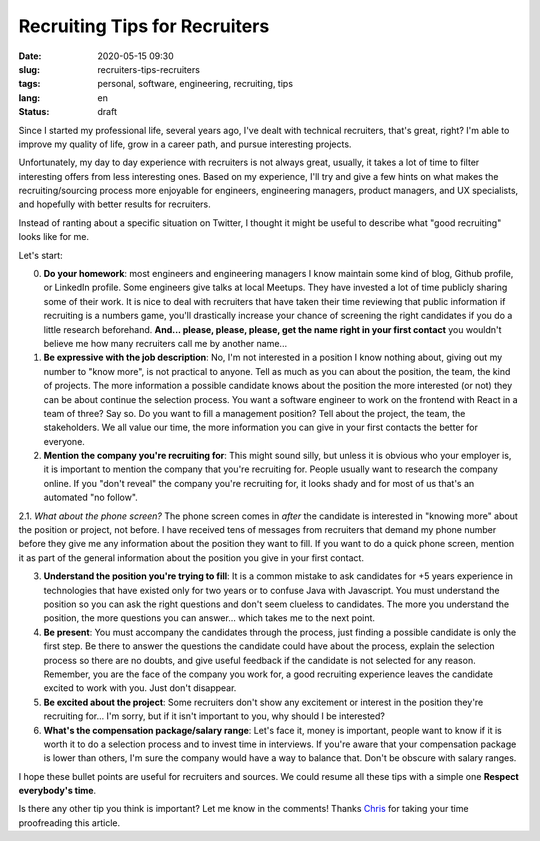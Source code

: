 Recruiting Tips for Recruiters
==============================

:date: 2020-05-15 09:30
:slug: recruiters-tips-recruiters
:tags: personal, software, engineering, recruiting, tips
:lang: en
:status: draft


Since I started my professional life, several years ago, I've dealt with technical recruiters, that's great, right? I'm able to improve my quality of life, grow in a career path, and pursue interesting projects.

Unfortunately, my day to day experience with recruiters is not always great, usually, it takes a lot of time to filter interesting offers from less interesting ones. Based on my experience, I'll try and give a few hints on what makes the recruiting/sourcing process more enjoyable for engineers, engineering managers, product managers, and UX specialists, and hopefully with better results for recruiters.

Instead of ranting about a specific situation on Twitter, I thought it might be useful to describe what "good recruiting" looks like for me.

Let's start:


0. **Do your homework**: most engineers and engineering managers I know maintain some kind of blog, Github profile, or LinkedIn profile. Some engineers give talks at local Meetups. They have invested a lot of time publicly sharing some of their work. It is nice to deal with recruiters that have taken their time reviewing that public information if recruiting is a numbers game, you'll drastically increase your chance of screening the right candidates if you do a little research beforehand. **And... please, please, please, get the name right in your first contact** you wouldn't believe me how many recruiters call me by another name...


1. **Be expressive with the job description**: No, I'm not interested in a position I know nothing about, giving out my number to "know more", is not practical to anyone. Tell as much as you can about the position, the team, the kind of projects. The more information a possible candidate knows about the position the more interested (or not) they can be about continue the selection process. You want a software engineer to work on the frontend with React in a team of three? Say so. Do you want to fill a management position? Tell about the project, the team, the stakeholders. We all value our time, the more information you can give in your first contacts the better for everyone.


2. **Mention the company you're recruiting for**: This might sound silly, but unless it is obvious who your employer is, it is important to mention the company that you're recruiting for. People usually want to research the company online. If you "don't reveal" the company you're recruiting for, it looks shady and for most of us that's an automated "no follow".

2.1. *What about the phone screen?* The phone screen comes in *after* the candidate is interested in "knowing more" about the position or project, not before. I have received tens of messages from recruiters that demand my phone number before they give me any information about the position they want to fill. If you want to do a quick phone screen, mention it as part of the general information about the position you give in your first contact.


3. **Understand the position you're trying to fill**: It is a common mistake to ask candidates for +5 years experience in technologies that have existed only for two years or to confuse Java with Javascript. You must understand the position so you can ask the right questions and don't seem clueless to candidates. The more you understand the position, the more questions you can answer... which takes me to the next point.


4. **Be present**: You must accompany the candidates through the process, just finding a possible candidate is only the first step. Be there to answer the questions the candidate could have about the process, explain the selection process so there are no doubts, and give useful feedback if the candidate is not selected for any reason. Remember, you are the face of the company you work for, a good recruiting experience leaves the candidate excited to work with you. Just don't disappear.


5. **Be excited about the project**: Some recruiters don't show any excitement or interest in the position they're recruiting for... I'm sorry, but if it isn't important to you, why should I be interested?


6. **What's the compensation package/salary range**: Let's face it, money is important, people want to know if it is worth it to do a selection process and to invest time in interviews. If you're aware that your compensation package is lower than others, I'm sure the company would have a way to balance that. Don't be obscure with salary ranges.


I hope these bullet points are useful for recruiters and sources.  We could resume all these tips with a simple one **Respect everybody's time**.

Is there any other tip you think is important? Let me know in the comments!
Thanks `Chris`_ for taking your time proofreading this article.


.. _`Chris`: https://twitter.com/Cris_Towi


